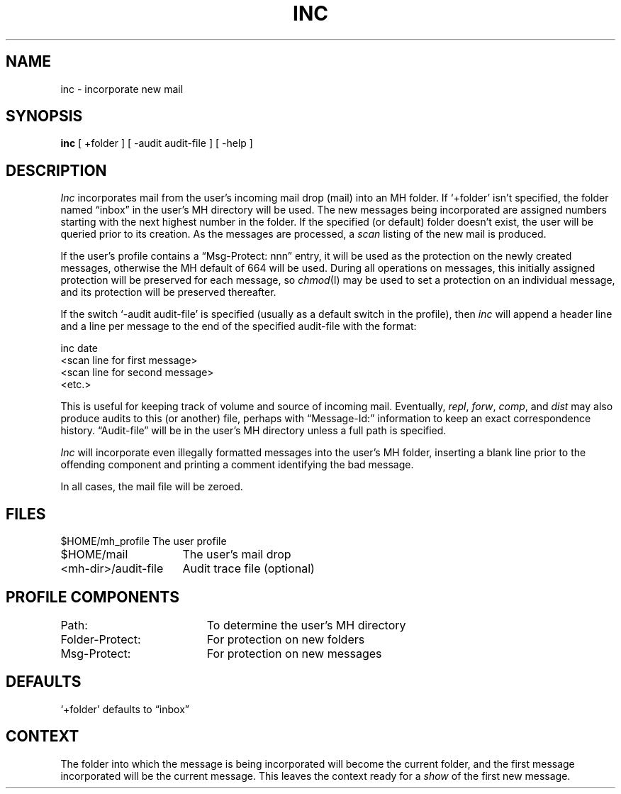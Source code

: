 .TH INC 1 "3 August 1983"
.UC 4
.SH NAME
inc \- incorporate new mail
.SH SYNOPSIS
.B inc
[ +folder ] [ \-audit audit-file ] [ \-help ]
.SH DESCRIPTION
\fIInc\fR incorporates mail from the user's incoming mail drop
(\*.mail) into an MH folder.
If `+folder' isn't specified,
the folder named \*(lqinbox\*(rq in the user's MH directory will be used.
The
new messages being incorporated are assigned numbers starting
with the next highest number in the folder.
If the specified (or
default) folder doesn't exist, the user will be queried prior to
its creation.
As the messages are processed, a \fIscan\fR  listing
of the new mail is produced.
.PP
If the user's profile contains a \*(lqMsg\-Protect: nnn\*(rq entry, it
will be used as the protection on the newly created messages,
otherwise the MH default of 664 will be used.
During all
operations on messages, this initially assigned protection will
be preserved for each message, so \fIchmod\fR(I) may be used to set a
protection on an individual message, and its protection will be
preserved thereafter.
.PP
If the switch `\-audit audit-file' is specified (usually as a
default switch in the profile), then \fIinc\fR will append a header
line and a line per message to the end of the specified
audit-file with the format:
.nf

.ti 1i
\*(<<inc\*(>> date
.ti 1.5i
<scan line for first message>
.ti 1.5i
<scan line for second message>
.ti 2.5i
<etc.>

.fi
This is useful for keeping track of volume and source of incoming
mail.
Eventually, \fIrepl\fR, \fIforw\fR, \fIcomp\fR, and \fIdist\fR may also
produce audits to this (or another) file, perhaps with
\*(lqMessage-Id:\*(rq information to keep an exact correspondence history.
\*(lqAudit-file\*(rq will be in the user's MH directory unless a full
path is specified.
.PP
\fIInc\fR will incorporate even illegally formatted messages into the
user's MH folder, inserting a blank line prior to the offending
component and printing a comment identifying the bad message.
.PP
In all cases, the \*.mail file will be zeroed.
.SH FILES
.nf
.ta \w'<mh-dir>/audit-file    'u
$HOME/\*.mh\(ruprofile	The user profile
$HOME/\*.mail	The user's mail drop
<mh-dir>/audit-file	Audit trace file (optional)
.fi
.SH "PROFILE COMPONENTS"
.nf
.ta \w'Folder\-Protect:	   'u
Path:	To determine the user's MH directory
Folder\-Protect:	For protection on new folders
Msg\-Protect:	For protection on new messages
.fi
.SH DEFAULTS
.nf
`+folder' defaults to \*(lqinbox\*(rq
.fi
.SH CONTEXT
The folder into which the message is
being incorporated will become the
current folder, and the first message incorporated will be the
current message.
This leaves the context ready for a \fIshow\fR
of the first new message.
